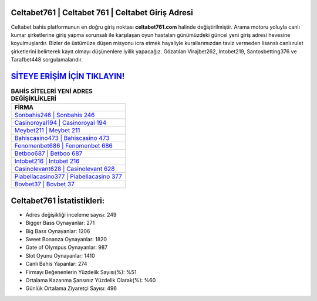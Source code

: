 ﻿Celtabet761 | Celtabet 761 | Celtabet Giriş Adresi
===================================

.. image:: images/celtabet-giris.jpg
   :width: 600
   
Celtabet bahis platformunun en doğru giriş noktası **celtabet761.com** halinde değiştirilmiştir. Arama motoru yoluyla canlı kumar şirketlerine giriş yapma sorunsalı ile karşılaşan oyun hastaları günümüzdeki güncel yeni giriş adresi hevesine koyulmuşlardır. Bizler de üstümüze düşen misyonu icra etmek hayaliyle kurallarımızdan taviz vermeden lisanslı canlı rulet şirketlerini belirterek kayıt olmayı düşünenlere iyilik yapacağız. Gözatılan Virajbet262, Intobet219, Santosbetting376 ve Tarafbet448 sorgulamalarıdır.

`SİTEYE ERİŞİM İÇİN TIKLAYIN! <https://cutt.ly/QwVVg2Vk>`_
==============

.. list-table:: **BAHİS SİTELERİ YENİ ADRES DEĞİŞİKLİKLERİ**
   :widths: 100
   :header-rows: 1

   * - FİRMA
   * - `Sonbahis246 | Sonbahis 246 <sonbahis246-sonbahis-246-sonbahis-giris-adresi.html>`_
   * - `Casinoroyal194 | Casinoroyal 194 <casinoroyal194-casinoroyal-194-casinoroyal-giris-adresi.html>`_
   * - `Meybet211 | Meybet 211 <meybet211-meybet-211-meybet-giris-adresi.html>`_	 
   * - `Bahiscasino473 | Bahiscasino 473 <bahiscasino473-bahiscasino-473-bahiscasino-giris-adresi.html>`_	 
   * - `Fenomenbet686 | Fenomenbet 686 <fenomenbet686-fenomenbet-686-fenomenbet-giris-adresi.html>`_ 
   * - `Betboo687 | Betboo 687 <betboo687-betboo-687-betboo-giris-adresi.html>`_
   * - `Intobet216 | Intobet 216 <intobet216-intobet-216-intobet-giris-adresi.html>`_	 
   * - `Casinolevant628 | Casinolevant 628 <casinolevant628-casinolevant-628-casinolevant-giris-adresi.html>`_
   * - `Piabellacasino377 | Piabellacasino 377 <piabellacasino377-piabellacasino-377-piabellacasino-giris-adresi.html>`_
   * - `Bovbet37 | Bovbet 37 <bovbet37-bovbet-37-bovbet-giris-adresi.html>`_
	 
Celtabet761 İstatistikleri:
===================================	 
* Adres değişikliği inceleme sayısı: 249
* Bigger Bass Oynayanlar: 271
* Big Bass Oynayanlar: 1206
* Sweet Bonanza Oynayanlar: 1820
* Gate of Olympus Oynayanlar: 987
* Slot Oyunu Oynayanlar: 1410
* Canlı Bahis Yapanlar: 274
* Firmayı Beğenenlerin Yüzdelik Sayısı(%): %51
* Ortalama Kazanma Şansınız Yüzdelik Olarak(%): %60
* Günlük Ortalama Ziyaretçi Sayısı: 496

